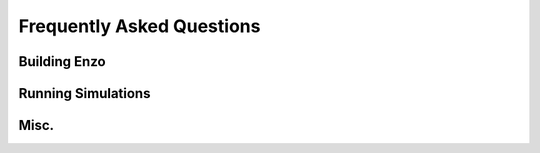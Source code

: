 Frequently Asked Questions
==========================


Building Enzo
-------------

Running Simulations
-------------------

Misc.
-----




